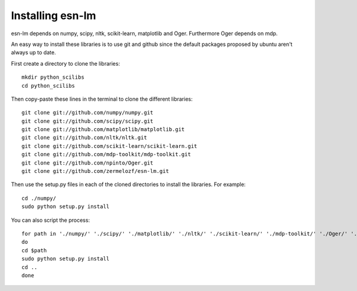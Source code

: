 Installing esn-lm
=================


esn-lm depends on numpy, scipy, nltk, scikit-learn, matplotlib and Oger. Furthermore Oger depends on mdp.

An easy way to install these libraries is to use git and github since the default packages proposed
by ubuntu aren't always up to date. 

First create a directory to clone the libraries::

	mkdir python_scilibs
	cd python_scilibs

Then copy-paste these lines in the terminal to clone the different libraries::

	git clone git://github.com/numpy/numpy.git
	git clone git://github.com/scipy/scipy.git
	git clone git://github.com/matplotlib/matplotlib.git
	git clone git://github.com/nltk/nltk.git
	git clone git://github.com/scikit-learn/scikit-learn.git
	git clone git://github.com/mdp-toolkit/mdp-toolkit.git
	git clone git://github.com/npinto/Oger.git
	git clone git://github.com/zermelozf/esn-lm.git
	
Then use the setup.py files in each of the cloned directories to install the libraries. For example::

	cd ./numpy/
	sudo python setup.py install

You can also script the process::

	for path in './numpy/' './scipy/' './matplotlib/' './nltk/' './scikit-learn/' './mdp-toolkit/' './Oger/' './esn-lm/'
	do
	cd $path
	sudo python setup.py install
	cd ..
	done



